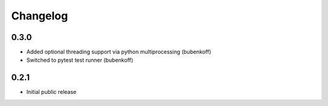 Changelog
=========

0.3.0
-----

- Added optional threading support via python multiprocessing (bubenkoff)
- Switched to pytest test runner (bubenkoff)


0.2.1
-----

- Initial public release
